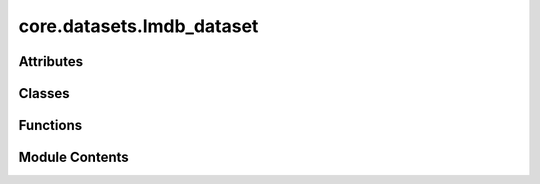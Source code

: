 core.datasets.lmdb_dataset
==========================

.. py:module:: core.datasets.lmdb_dataset

.. autoapi-nested-parse::

   Copyright (c) Meta, Inc. and its affiliates.
   This source code is licensed under the MIT license found in the
   LICENSE file in the root directory of this source tree.



Attributes
----------

.. autoapisummary::

   core.datasets.lmdb_dataset.T_co


Classes
-------

.. autoapisummary::

   core.datasets.lmdb_dataset.LmdbDataset


Functions
---------

.. autoapisummary::

   core.datasets.lmdb_dataset.data_list_collater


Module Contents
---------------

.. py:data:: T_co

.. py:class:: LmdbDataset(config)

   Bases: :py:obj:`fairchem.core.datasets.base_dataset.BaseDataset`


   Base Dataset class for all OCP datasets.


   .. py:attribute:: sharded
      :type:  bool

      Dataset class to load from LMDB files containing relaxation
      trajectories or single point computations.
      Useful for Structure to Energy & Force (S2EF), Initial State to
      Relaxed State (IS2RS), and Initial State to Relaxed Energy (IS2RE) tasks.
      The keys in the LMDB must be integers (stored as ascii objects) starting
      from 0 through the length of the LMDB. For historical reasons any key named
      "length" is ignored since that was used to infer length of many lmdbs in the same
      folder, but lmdb lengths are now calculated directly from the number of keys.
      :param config: Dataset configuration
      :type config: dict


   .. py:attribute:: path


   .. py:attribute:: key_mapping


   .. py:attribute:: transforms


   .. py:method:: __getitem__(idx: int) -> T_co


   .. py:method:: connect_db(lmdb_path: pathlib.Path | None = None) -> lmdb.Environment


   .. py:method:: __del__()


   .. py:method:: sample_property_metadata(num_samples: int = 100)


.. py:function:: data_list_collater(data_list: list[torch_geometric.data.data.BaseData], otf_graph: bool = False) -> torch_geometric.data.data.BaseData

